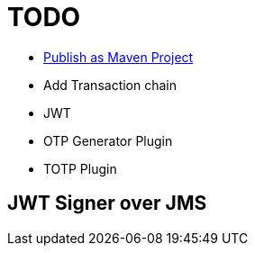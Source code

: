 = TODO

* https://maven.apache.org/guides/mini/guide-central-repository-upload.html[Publish as Maven Project] 
* Add Transaction chain
* JWT
* OTP Generator Plugin
* TOTP Plugin

== JWT Signer over JMS





